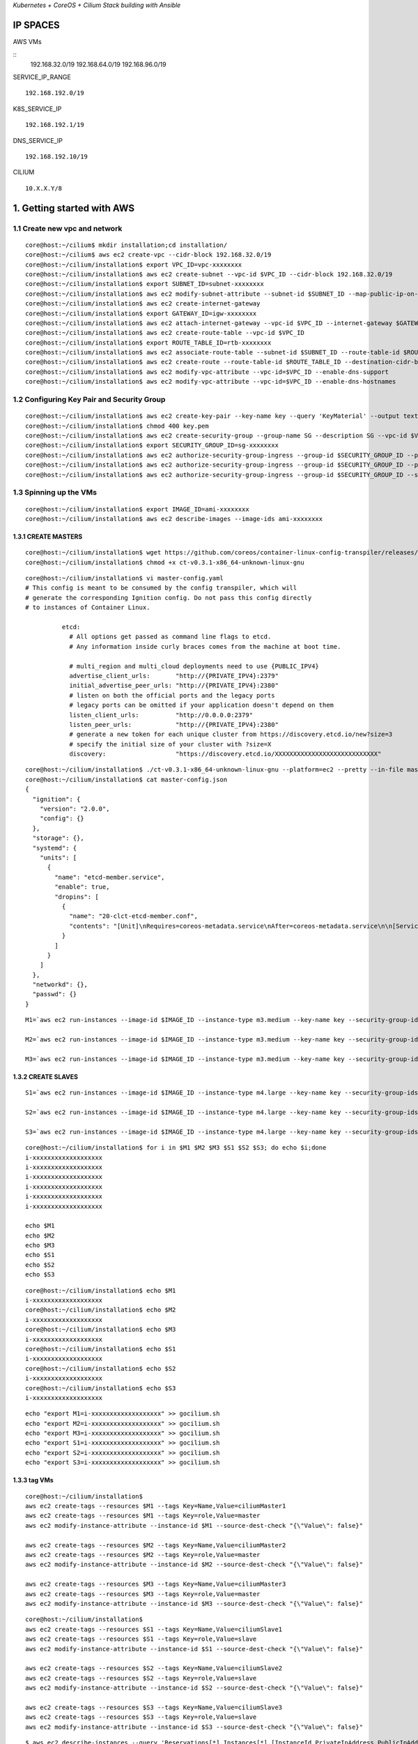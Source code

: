 *Kubernetes + CoreOS + Cilium Stack building with Ansible*

IP SPACES
---------

AWS VMs 

::
    192.168.32.0/19 
    192.168.64.0/19 
    192.168.96.0/19

SERVICE\_IP\_RANGE 

::

    192.168.192.0/19 

K8S\_SERVICE\_IP 

::

    192.168.192.1/19
DNS\_SERVICE\_IP 

::

    192.168.192.10/19

CILIUM 

::

    10.X.X.Y/8

1. Getting started with AWS
----------------------------

1.1 Create new vpc and network
~~~~~~~~~~~~~~~~~~~~~~~~~~~~~~~~~

::

    core@host:~/cilium$ mkdir installation;cd installation/
    core@host:~/cilium$ aws ec2 create-vpc --cidr-block 192.168.32.0/19
    core@host:~/cilium/installation$ export VPC_ID=vpc-xxxxxxxx
    core@host:~/cilium/installation$ aws ec2 create-subnet --vpc-id $VPC_ID --cidr-block 192.168.32.0/19
    core@host:~/cilium/installation$ export SUBNET_ID=subnet-xxxxxxxx
    core@host:~/cilium/installation$ aws ec2 modify-subnet-attribute --subnet-id $SUBNET_ID --map-public-ip-on-launch
    core@host:~/cilium/installation$ aws ec2 create-internet-gateway
    core@host:~/cilium/installation$ export GATEWAY_ID=igw-xxxxxxxx
    core@host:~/cilium/installation$ aws ec2 attach-internet-gateway --vpc-id $VPC_ID --internet-gateway $GATEWAY_ID
    core@host:~/cilium/installation$ aws ec2 create-route-table --vpc-id $VPC_ID
    core@host:~/cilium/installation$ export ROUTE_TABLE_ID=rtb-xxxxxxxx
    core@host:~/cilium/installation$ aws ec2 associate-route-table --subnet-id $SUBNET_ID --route-table-id $ROUTE_TABLE_ID
    core@host:~/cilium/installation$ aws ec2 create-route --route-table-id $ROUTE_TABLE_ID --destination-cidr-block 0.0.0.0/0     --gateway-id $GATEWAY_ID
    core@host:~/cilium/installation$ aws ec2 modify-vpc-attribute --vpc-id=$VPC_ID --enable-dns-support
    core@host:~/cilium/installation$ aws ec2 modify-vpc-attribute --vpc-id=$VPC_ID --enable-dns-hostnames

1.2 Configuring Key Pair and Security Group 
~~~~~~~~~~~~~~~~~~~~~~~~~~~~~~~~~

::

    core@host:~/cilium/installation$ aws ec2 create-key-pair --key-name key --query 'KeyMaterial' --output text > key.pem
    core@host:~/cilium/installation$ chmod 400 key.pem
    core@host:~/cilium/installation$ aws ec2 create-security-group --group-name SG --description SG --vpc-id $VPC_ID
    core@host:~/cilium/installation$ export SECURITY_GROUP_ID=sg-xxxxxxxx
    core@host:~/cilium/installation$ aws ec2 authorize-security-group-ingress --group-id $SECURITY_GROUP_ID --protocol tcp --port 22     --cidr x.x.x.x/8
    core@host:~/cilium/installation$ aws ec2 authorize-security-group-ingress --group-id $SECURITY_GROUP_ID --protocol tcp --port 22     --cidr x.x.x.x/32
    core@host:~/cilium/installation$ aws ec2 authorize-security-group-ingress --group-id $SECURITY_GROUP_ID --source-group     $SECURITY_GROUP_ID  --protocol all --port all

1.3 Spinning up the VMs  
~~~~~~~~~~~~~~~~~~~~~~~~~~~~~~~~~

::

    core@host:~/cilium/installation$ export IMAGE_ID=ami-xxxxxxxx
    core@host:~/cilium/installation$ aws ec2 describe-images --image-ids ami-xxxxxxxx


1.3.1 CREATE MASTERS
^^^^^^^^^^^^^^^^^^^^^^^^^^^^

::

    core@host:~/cilium/installation$ wget https://github.com/coreos/container-linux-config-transpiler/releases/download/v0.3.1/    ct-v0.3.1-x86_64-unknown-linux-gnu
    core@host:~/cilium/installation$ chmod +x ct-v0.3.1-x86_64-unknown-linux-gnu

::

    core@host:~/cilium/installation$ vi master-config.yaml
    # This config is meant to be consumed by the config transpiler, which will
    # generate the corresponding Ignition config. Do not pass this config directly
    # to instances of Container Linux.
    
              etcd:
                # All options get passed as command line flags to etcd.
                # Any information inside curly braces comes from the machine at boot time.
              
                # multi_region and multi_cloud deployments need to use {PUBLIC_IPV4}
                advertise_client_urls:       "http://{PRIVATE_IPV4}:2379"
                initial_advertise_peer_urls: "http://{PRIVATE_IPV4}:2380"
                # listen on both the official ports and the legacy ports
                # legacy ports can be omitted if your application doesn't depend on them
                listen_client_urls:          "http://0.0.0.0:2379"
                listen_peer_urls:            "http://{PRIVATE_IPV4}:2380"
                # generate a new token for each unique cluster from https://discovery.etcd.io/new?size=3
                # specify the initial size of your cluster with ?size=X
                discovery:                   "https://discovery.etcd.io/XXXXXXXXXXXXXXXXXXXXXXXXXXXX"

::

    core@host:~/cilium/installation$ ./ct-v0.3.1-x86_64-unknown-linux-gnu --platform=ec2 --pretty --in-file master-config.yaml >     master-config.json
    core@host:~/cilium/installation$ cat master-config.json
    {
      "ignition": {
        "version": "2.0.0",
        "config": {}
      },
      "storage": {},
      "systemd": {
        "units": [
          {
            "name": "etcd-member.service",
            "enable": true,
            "dropins": [
              {
                "name": "20-clct-etcd-member.conf",
                "contents": "[Unit]\nRequires=coreos-metadata.service\nAfter=coreos-metadata.service\n\n[Service]\nEnvironmentFile=/run/    metadata/coreos\nExecStart=\nExecStart=/usr/lib/coreos/etcd-wrapper $ETCD_OPTS \\\n      --listen-peer-urls=\"http://${COREOS_EC2_IPV4_LOCAL}:2380\" \\\n  --listen-client-urls=\"http://0.0.0.0:2379\" \\\n      --initial-advertise-peer-urls=\"http://${COREOS_EC2_IPV4_LOCAL}:2380\" \\\n      --advertise-client-urls=\"http://${COREOS_EC2_IPV4_LOCAL}:2379\" \\\n  --discovery=\"https://discovery.etcd.io/    XXXXXXXXXXXXXXXXXXXXXXXXXXXX\""
              }
            ]
          }
        ]
      },
      "networkd": {},
      "passwd": {}
    }        

::


    M1=`aws ec2 run-instances --image-id $IMAGE_ID --instance-type m3.medium --key-name key --security-group-ids $SECURITY_GROUP_ID     --subnet $SUBNET_ID --private-ip-address 192.168.32.11 --block-device-mappings="[{\"DeviceName\":\"/dev/    xvda\",\"Ebs\":{\"DeleteOnTermination\":true,\"VolumeSize\":50,\"VolumeType\":\"gp2\"}}]" --user-data file://master-config.json |grep     InstanceId|awk -F'"' '{print $4}'`
    
    M2=`aws ec2 run-instances --image-id $IMAGE_ID --instance-type m3.medium --key-name key --security-group-ids $SECURITY_GROUP_ID     --subnet $SUBNET_ID --private-ip-address 192.168.32.12 --block-device-mappings="[{\"DeviceName\":\"/dev/    xvda\",\"Ebs\":{\"DeleteOnTermination\":true,\"VolumeSize\":50,\"VolumeType\":\"gp2\"}}]" --user-data file://master-config.json |grep     InstanceId|awk -F'"' '{print $4}'`
    
    M3=`aws ec2 run-instances --image-id $IMAGE_ID --instance-type m3.medium --key-name key --security-group-ids $SECURITY_GROUP_ID     --subnet $SUBNET_ID --private-ip-address 192.168.32.13 --block-device-mappings="[{\"DeviceName\":\"/dev/    xvda\",\"Ebs\":{\"DeleteOnTermination\":true,\"VolumeSize\":50,\"VolumeType\":\"gp2\"}}]" --user-data file://master-config.json |grep     InstanceId|awk -F'"' '{print $4}'`


1.3.2 CREATE SLAVES 
^^^^^^^^^^^^^^^^^^^^^^^^^^^^

::

    S1=`aws ec2 run-instances --image-id $IMAGE_ID --instance-type m4.large --key-name key --security-group-ids $SECURITY_GROUP_ID     --subnet $SUBNET_ID --private-ip-address 192.168.32.21 --block-device-mappings="[{\"DeviceName\":\"/dev/    xvda\",\"Ebs\":{\"DeleteOnTermination\":true,\"VolumeSize\":50,\"VolumeType\":\"gp2\"}}]" |grep InstanceId|awk -F'"' '{print $4}'`
    
    S2=`aws ec2 run-instances --image-id $IMAGE_ID --instance-type m4.large --key-name key --security-group-ids $SECURITY_GROUP_ID     --subnet $SUBNET_ID --private-ip-address 192.168.32.22 --block-device-mappings="[{\"DeviceName\":\"/dev/    xvda\",\"Ebs\":{\"DeleteOnTermination\":true,\"VolumeSize\":50,\"VolumeType\":\"gp2\"}}]" | grep InstanceId|awk -F'"' '{print $4}'`
    
    S3=`aws ec2 run-instances --image-id $IMAGE_ID --instance-type m4.large --key-name key --security-group-ids $SECURITY_GROUP_ID     --subnet $SUBNET_ID --private-ip-address 192.168.32.23 --block-device-mappings="[{\"DeviceName\":\"/dev/    xvda\",\"Ebs\":{\"DeleteOnTermination\":true,\"VolumeSize\":50,\"VolumeType\":\"gp2\"}}]" | grep InstanceId|awk -F'"' '{print $4}'`

::

    core@host:~/cilium/installation$ for i in $M1 $M2 $M3 $S1 $S2 $S3; do echo $i;done
    i-xxxxxxxxxxxxxxxxxxx
    i-xxxxxxxxxxxxxxxxxxx
    i-xxxxxxxxxxxxxxxxxxx
    i-xxxxxxxxxxxxxxxxxxx
    i-xxxxxxxxxxxxxxxxxxx
    i-xxxxxxxxxxxxxxxxxxx
    
    echo $M1
    echo $M2
    echo $M3
    echo $S1
    echo $S2
    echo $S3

::

    core@host:~/cilium/installation$ echo $M1
    i-xxxxxxxxxxxxxxxxxxx
    core@host:~/cilium/installation$ echo $M2
    i-xxxxxxxxxxxxxxxxxxx
    core@host:~/cilium/installation$ echo $M3
    i-xxxxxxxxxxxxxxxxxxx
    core@host:~/cilium/installation$ echo $S1
    i-xxxxxxxxxxxxxxxxxxx
    core@host:~/cilium/installation$ echo $S2
    i-xxxxxxxxxxxxxxxxxxx
    core@host:~/cilium/installation$ echo $S3
    i-xxxxxxxxxxxxxxxxxxx

::

    echo "export M1=i-xxxxxxxxxxxxxxxxxxx" >> gocilium.sh
    echo "export M2=i-xxxxxxxxxxxxxxxxxxx" >> gocilium.sh
    echo "export M3=i-xxxxxxxxxxxxxxxxxxx" >> gocilium.sh
    echo "export S1=i-xxxxxxxxxxxxxxxxxxx" >> gocilium.sh
    echo "export S2=i-xxxxxxxxxxxxxxxxxxx" >> gocilium.sh
    echo "export S3=i-xxxxxxxxxxxxxxxxxxx" >> gocilium.sh


1.3.3 tag VMs 
^^^^^^^^^^^^^^^^^^^^^^^^^^^^

::

    core@host:~/cilium/installation$ 
    aws ec2 create-tags --resources $M1 --tags Key=Name,Value=ciliumMaster1
    aws ec2 create-tags --resources $M1 --tags Key=role,Value=master
    aws ec2 modify-instance-attribute --instance-id $M1 --source-dest-check "{\"Value\": false}"
    
    aws ec2 create-tags --resources $M2 --tags Key=Name,Value=ciliumMaster2
    aws ec2 create-tags --resources $M2 --tags Key=role,Value=master
    aws ec2 modify-instance-attribute --instance-id $M2 --source-dest-check "{\"Value\": false}"
    
    aws ec2 create-tags --resources $M3 --tags Key=Name,Value=ciliumMaster3
    aws ec2 create-tags --resources $M3 --tags Key=role,Value=master
    aws ec2 modify-instance-attribute --instance-id $M3 --source-dest-check "{\"Value\": false}"

::

    core@host:~/cilium/installation$ 
    aws ec2 create-tags --resources $S1 --tags Key=Name,Value=ciliumSlave1
    aws ec2 create-tags --resources $S1 --tags Key=role,Value=slave
    aws ec2 modify-instance-attribute --instance-id $S1 --source-dest-check "{\"Value\": false}"
    
    aws ec2 create-tags --resources $S2 --tags Key=Name,Value=ciliumSlave2
    aws ec2 create-tags --resources $S2 --tags Key=role,Value=slave
    aws ec2 modify-instance-attribute --instance-id $S2 --source-dest-check "{\"Value\": false}"
    
    aws ec2 create-tags --resources $S3 --tags Key=Name,Value=ciliumSlave3
    aws ec2 create-tags --resources $S3 --tags Key=role,Value=slave
    aws ec2 modify-instance-attribute --instance-id $S3 --source-dest-check "{\"Value\": false}"

::

    $ aws ec2 describe-instances --query 'Reservations[*].Instances[*].[InstanceId,PrivateIpAddress,PublicIpAddress,Tags[    0].Value,ImageId,State.Name,Placement.AvailabilityZone,LaunchTime]' --filters Name=tag:Name,Values=cilium* --output text |sort -k     4|grep -v None
    
    i-xxxxxxxxxxxxxxxxxxx   192.168.32.11   x.x.x.x ciliumMaster1   ami-xxxxxxxx    running us-west-1a  2017-06-15T13:02:34.000Z
    i-xxxxxxxxxxxxxxxxxxx   192.168.32.12   x.x.x.x ciliumMaster2   ami-xxxxxxxx    running us-west-1a  2017-06-15T13:02:34.000Z
    i-xxxxxxxxxxxxxxxxxxx   192.168.32.13   x.x.x.x ciliumMaster3   ami-xxxxxxxx    running us-west-1a  2017-06-15T13:02:34.000Z
    i-xxxxxxxxxxxxxxxxxxx   192.168.32.21   x.x.x.x ciliumSlave1    ami-xxxxxxxx    running us-west-1a  2017-06-15T13:02:34.000Z
    i-xxxxxxxxxxxxxxxxxxx   192.168.32.22   x.x.x.x ciliumSlave2    ami-xxxxxxxx    running us-west-1a  2017-06-15T13:02:34.000Z
    i-xxxxxxxxxxxxxxxxxxx   192.168.32.23   x.x.x.x ciliumSlave3    ami-xxxxxxxx    running us-west-1a  2017-06-15T13:02:34.000Z



2. Cluster TLS using OpenSSL
----------------------------

2.1 Kubernetes API Server Keypair
~~~~~~~~~~~~~~~~~~~~~~~~~~~~~~~~~

::

    core@host:~/cilium$ cd installation/ca/
    core@host:~/cilium/installation/caNew$ vi openssl.cnf
    [req]
    req_extensions = v3_req
    distinguished_name = req_distinguished_name
    [req_distinguished_name]
    [ v3_req ]
    basicConstraints = CA:FALSE
    keyUsage = nonRepudiation, digitalSignature, keyEncipherment
    subjectAltName = @alt_names
    [alt_names]
    DNS.1 = kubernetes
    DNS.2 = kubernetes.default
    DNS.3 = kubernetes.default.svc
    DNS.4 = kubernetes.default.svc.cluster.local
    IP.1 = 192.168.192.1
    IP.2 = x.x.x.x
    IP.3 = 192.168.192.10
    IP.4 = 192.168.32.11
    IP.5 = 192.168.32.12
    IP.6 = 192.168.32.13
    DNS.5 = api.x.x.x.x
    core@host:~/cilium/installation/caNew$ openssl genrsa -out apiserver-key.pem 2048
    Generating RSA private key, 2048 bit long modulus
    ...........................+++
    ................................................+++
    e is 65537 (0x10001)
    core@host:~/cilium/installation/caNew$ openssl req -new -key apiserver-key.pem -out apiserver.csr -subj "/CN=kube-apiserver" -config openssl.cnf
    core@host:~/cilium/installation/caNew$ openssl x509 -req -in apiserver.csr -CA ca.pem -CAkey ca-key.pem -CAcreateserial -out apiserver.pem -days 365 -extensions v3_req -extfile openssl.cnf
    Signature ok
    subject=/CN=kube-apiserver
    Getting CA Private Key

2.2 Kubernetes Worker Keypairs
~~~~~~~~~~~~~~~~~~~~~~~~~~~~~~

::

    core@host:~/cilium/installation/caNew$ vi worker-openssl.cnf
    [req]
    req_extensions = v3_req
    distinguished_name = req_distinguished_name
    [req_distinguished_name]
    [ v3_req ]
    basicConstraints = CA:FALSE
    keyUsage = nonRepudiation, digitalSignature, keyEncipherment
    subjectAltName = @alt_names
    [alt_names]
    IP.1 = 192.168.32.21
    IP.2 = 192.168.32.22
    IP.3 = 192.168.32.23
    core@host:~/cilium/installation/caNew$ 
    $ openssl genrsa -out S1-worker-key.pem 2048
    $ WORKER_IP=192.168.32.21 openssl req -new -key S1-worker-key.pem -out S1-worker.csr -subj "/CN=S1" -config worker-openssl.cnf
    $ WORKER_IP=192.168.32.21 openssl x509 -req -in S1-worker.csr -CA ca.pem -CAkey ca-key.pem -CAcreateserial -out S1-worker.pem -days 365 -extensions v3_req -extfile worker-openssl.cnf
    $ openssl genrsa -out S2-worker-key.pem 2048
    $ WORKER_IP=192.168.32.22 openssl req -new -key S2-worker-key.pem -out S2-worker.csr -subj "/CN=S2" -config worker-openssl.cnf
    $ WORKER_IP=192.168.32.22 openssl x509 -req -in S2-worker.csr -CA ca.pem -CAkey ca-key.pem -CAcreateserial -out S2-worker.pem -days 365 -extensions v3_req -extfile worker-openssl.cnf
    $ openssl genrsa -out S3-worker-key.pem 2048
    $ WORKER_IP=192.168.32.23 openssl req -new -key S3-worker-key.pem -out S3-worker.csr -subj "/CN=S3" -config worker-openssl.cnf
    $ WORKER_IP=192.168.32.23 openssl x509 -req -in S3-worker.csr -CA ca.pem -CAkey ca-key.pem -CAcreateserial -out S3-worker.pem -days 365 -extensions v3_req -extfile worker-openssl.cnf

2.3 Generate the Cluster Administrator Keypair
~~~~~~~~~~~~~~~~~~~~~~~~~~~~~~~~~~~~~~~~~~~~~~

::

    core@host:~/cilium/installation/caNew$ openssl genrsa -out admin-key.pem 2048
    core@host:~/cilium/installation/caNew$ openssl req -new -key admin-key.pem -out admin.csr -subj "/CN=kube-admin"
    core@host:~/cilium/installation/caNew$ openssl x509 -req -in admin.csr -CA ca.pem -CAkey ca-key.pem -CAcreateserial -out admin.pem -days 365

2.4 Distribute the TLS certificates
~~~~~~~~~~~~~~~~~~~~~~~~~~~~~~~~~~~

::

    aws ec2 describe-instances --query 'Reservations[*].Instances[*].[InstanceId,PrivateIpAddress,PublicIpAddress,Tags[0].Value,ImageId,State.Name,Placement.AvailabilityZone,LaunchTime]' --filters Name=tag:Name,Values=cilium* --output text |sort -k 4|grep -v None
    i-xxxxxxxxxxxxxxxxxxx   192.168.32.11   x.x.x.x ciliumMaster1   ami-xxxxxxxx    running us-west-1a  2017-06-16T06:08:24.000Z
    i-xxxxxxxxxxxxxxxxxxx   192.168.32.12   x.x.x.x ciliumMaster2   ami-xxxxxxxx    running us-west-1a  2017-06-16T06:08:24.000Z
    i-xxxxxxxxxxxxxxxxxxx   192.168.32.13   x.x.x.x ciliumMaster3   ami-xxxxxxxx    running us-west-1a  2017-06-16T06:08:24.000Z
    i-xxxxxxxxxxxxxxxxxxx   192.168.32.21   x.x.x.x ciliumSlave1    ami-xxxxxxxx    running us-west-1a  2017-06-16T06:08:24.000Z
    i-xxxxxxxxxxxxxxxxxxx   192.168.32.22   x.x.x.x ciliumSlave2    ami-xxxxxxxx    running us-west-1a  2017-06-16T06:08:24.000Z
    i-xxxxxxxxxxxxxxxxxxx   192.168.32.23   x.x.x.x ciliumSlave3    ami-xxxxxxxx    running us-west-1a  2017-06-16T06:08:24.000Z

Backup current ones first

::

    10.3.0.11       mi1
    10.3.0.12       mi2
    10.3.0.13       mi3
    10.3.0.21       si1
    10.3.0.22       si2
    10.3.0.23       si3


    x.x.x.x     mp1
    x.x.x.x     mp2
    x.x.x.x     mp3
    x.x.x.x     sp1
    x.x.x.x     sp2
    x.x.x.x     sp3

| Update hosts file
| $ sudo vi /etc/hosts

::

    192.168.32.11   mi1
    192.168.32.12   mi2
    192.168.32.13   mi3
    192.168.32.21   si1
    192.168.32.22   si2
    192.168.32.23   si3

    x.x.x.x     mp1 
    x.x.x.x     mp2 
    x.x.x.x     mp3 
    x.x.x.x     sp1 
    x.x.x.x     sp2 
    x.x.x.x     sp3

::

    core@host:~/cilium/installation/caNew$
    for host in mp1 mp2 mp3; do scp ca.pem ca-key.pem apiserver.pem apiserver-key.pem core@${host}:~/; done
    scp ca.pem S1-worker.pem S1-worker-key.pem core@sp1:~/;
    scp ca.pem S2-worker.pem S2-worker-key.pem core@sp2:~/;
    scp ca.pem S3-worker.pem S3-worker-key.pem core@sp3:~/;

3. Deploy Kubernetes Master Node(s)]
-----------------------------------

3.1 Set up ANSIBLE
~~~~~~~~~~~~~~~~~~~~~~~~

::

    core@host:~/cilium/installation$ mkdir ansible;cd ansible/;
    core@host:~/cilium/installation/ansible$ vi hosts
    [mps:children]
    mp1
    mp2
    mp3
    
    [sps:children]
    sp1
    sp2
    sp3
    
    [mis:children]
    mi1
    mi2
    mi3
    
    [sis:children]
    si1
    si2
    si3
    
    [mi1]
    192.168.32.11
    [mi2]       
    192.168.32.12
    [mi3]       
    192.168.32.13
    [si1]       
    192.168.32.21
    [si2]       
    192.168.32.22
    [si3]       
    192.168.32.23   
    
    [mp1]
    x.x.x.x
    [mp2]     
    x.x.x.x
    [mp3]    
    x.x.x.x
    [sp1]    
    x.x.x.x
    [sp2]      
    x.x.x.x
    [sp3]     
    x.x.x.x 
    core@host:~/cilium/installation/ansible$ ansible-playbook -i hosts site.yml
    
    PLAY [mps,sps] **********************************************************************************************************************    ***************************************
    
    TASK [defunctzombie.coreos-bootstrap : Check if bootstrap is needed]     *******************************************************************************************************
    fatal: [x.x.x.x]: FAILED! => {"changed": true, "failed": true, "rc": 1, "stderr": "Shared connection to x.x.x.x closed.\r\n",     "stdout": "stat: cannot stat '/home/coy\r\n", "stdout_lines": ["stat: cannot stat '/home/core/.bootstrapped': No such file or     directory"]}
    ...ignoring
    fatal: [x.x.x.x]: FAILED! => {"changed": true, "failed": true, "rc": 1, "stderr": "Shared connection to x.x.x.x closed.\r\n",     "stdout": "stat: cannot stat '/home/ory\r\n", "stdout_lines": ["stat: cannot stat '/home/core/.bootstrapped': No such file or     directory"]}
    ...ignoring
    fatal: [x.x.x.x]: FAILED! => {"changed": true, "failed": true, "rc": 1, "stderr": "Shared connection to x.x.x.x closed.\r\n",     "stdout": "stat: cannot stat '/home/coy\r\n", "stdout_lines": ["stat: cannot stat '/home/core/.bootstrapped': No such file or     directory"]}
    ...ignoring
    fatal: [x.x.x.x]: FAILED! => {"changed": true, "failed": true, "rc": 1, "stderr": "Shared connection to x.x.x.x closed.\r\n",     "stdout": "stat: cannot stat '/hrectory\r\n", "stdout_lines": ["stat: cannot stat '/home/core/.bootstrapped': No such file or     directory"]}
    ...ignoring
    fatal: [x.x.x.x]: FAILED! => {"changed": true, "failed": true, "rc": 1, "stderr": "Shared connection to x.x.x.x closed.\r\n",     "stdout": "stat: cannot stat '/home/coy\r\n", "stdout_lines": ["stat: cannot stat '/home/core/.bootstrapped': No such file or     directory"]}
    ...ignoring
    fatal: [x.x.x.x]: FAILED! => {"changed": true, "failed": true, "rc": 1, "stderr": "Shared connection to x.x.x.x closed.\r\n",     "stdout": "stat: cannot stat '/homctory\r\n", "stdout_lines": ["stat: cannot stat '/home/core/.bootstrapped': No such file or     directory"]}
    ...ignoring
    
    TASK [defunctzombie.coreos-bootstrap : Run bootstrap.sh]     *******************************************************************************************************************
    changed: [x.x.x.x]
    changed: [x.x.x.x]
    changed: [x.x.x.x]
    changed: [x.x.x.x]
    changed: [x.x.x.x]
    changed: [x.x.x.x]
    
    TASK [defunctzombie.coreos-bootstrap : Check if we need to install pip]     ****************************************************************************************************
    fatal: [x.x.x.x]: FAILED! => {"changed": false, "cmd": "/home/core/bin/python -m pip --version", "delta": "0:00:00.036679", "end":     "2017-06-16 09:45:31.389137", "failed5:31.352458", "stderr": "/home/core/pypy/bin/pypy: /lib64/libssl.so.1.0.0: no version     information available (required by /home/core/pypy/bin/libpypy-c.so)\n/home/core/pypy/n information available (required by /home/core    /pypy/bin/libpypy-c.so)\n/home/core/pypy/bin/pypy: /lib64/libcrypto.so.1.0.0: no version information available (required by /e/pypy/    bin/pypy: No module named pip", "stderr_lines": ["/home/core/pypy/bin/pypy: /lib64/libssl.so.1.0.0: no version information available     (required by /home/core/pypy/bin /lib64/libssl.so.1.0.0: no version information available (required by /home/core/pypy/bin/    libpypy-c.so)", "/home/core/pypy/bin/pypy: /lib64/libcrypto.so.1.0.0: no version re/pypy/bin/libpypy-c.so)", "/home/core/pypy/bin/    pypy: No module named pip"], "stdout": "", "stdout_lines": []}
    ...ignoring
    fatal: [x.x.x.x]: FAILED! => {"changed": false, "cmd": "/home/core/bin/python -m pip --version", "delta": "0:00:00.039126", "end":     "2017-06-16 09:45:31.406716", "failed5:31.367590", "stderr": "/home/core/pypy/bin/pypy: /lib64/libssl.so.1.0.0: no version     information available (required by /home/core/pypy/bin/libpypy-c.so)\n/home/core/pypy/n information available (required by /home/core    /pypy/bin/libpypy-c.so)\n/home/core/pypy/bin/pypy: /lib64/libcrypto.so.1.0.0: no version information available (required by /e/pypy/    bin/pypy: No module named pip", "stderr_lines": ["/home/core/pypy/bin/pypy: /lib64/libssl.so.1.0.0: no version information available     (required by /home/core/pypy/bin /lib64/libssl.so.1.0.0: no version information available (required by /home/core/pypy/bin/    libpypy-c.so)", "/home/core/pypy/bin/pypy: /lib64/libcrypto.so.1.0.0: no version re/pypy/bin/libpypy-c.so)", "/home/core/pypy/bin/    pypy: No module named pip"], "stdout": "", "stdout_lines": []}
    ...ignoring
    fatal: [x.x.x.x]: FAILED! => {"changed": false, "cmd": "/home/core/bin/python -m pip --version", "delta": "0:00:00.082160", "end":     "2017-06-16 09:45:31.791004", "fai9:45:31.708844", "stderr": "/home/core/pypy/bin/pypy: /lib64/libssl.so.1.0.0: no version     information available (required by /home/core/pypy/bin/libpypy-c.so)\n/home/core/pysion information available (required by /home/core    /pypy/bin/libpypy-c.so)\n/home/core/pypy/bin/pypy: /lib64/libcrypto.so.1.0.0: no version information available (required bcore/pypy/    bin/pypy: No module named pip", "stderr_lines": ["/home/core/pypy/bin/pypy: /lib64/libssl.so.1.0.0: no version information available     (required by /home/core/pypy/py: /lib64/libssl.so.1.0.0: no version information available (required by /home/core/pypy/bin/    libpypy-c.so)", "/home/core/pypy/bin/pypy: /lib64/libcrypto.so.1.0.0: no versi/core/pypy/bin/libpypy-c.so)", "/home/core/pypy/bin/    pypy: No module named pip"], "stdout": "", "stdout_lines": []}
    ...ignoring
    fatal: [x.x.x.x]: FAILED! => {"changed": false, "cmd": "/home/core/bin/python -m pip --version", "delta": "0:00:00.091343", "end":     "2017-06-16 09:45:31.803330", "failed5:31.711987", "stderr": "/home/core/pypy/bin/pypy: /lib64/libssl.so.1.0.0: no version     information available (required by /home/core/pypy/bin/libpypy-c.so)\n/home/core/pypy/n information available (required by /home/core    /pypy/bin/libpypy-c.so)\n/home/core/pypy/bin/pypy: /lib64/libcrypto.so.1.0.0: no version information available (required by /e/pypy/    bin/pypy: No module named pip", "stderr_lines": ["/home/core/pypy/bin/pypy: /lib64/libssl.so.1.0.0: no version information available     (required by /home/core/pypy/bin /lib64/libssl.so.1.0.0: no version information available (required by /home/core/pypy/bin/    libpypy-c.so)", "/home/core/pypy/bin/pypy: /lib64/libcrypto.so.1.0.0: no version re/pypy/bin/libpypy-c.so)", "/home/core/pypy/bin/    pypy: No module named pip"], "stdout": "", "stdout_lines": []}
    ...ignoring
    fatal: [x.x.x.x]: FAILED! => {"changed": false, "cmd": "/home/core/bin/python -m pip --version", "delta": "0:00:00.098322", "end":     "2017-06-16 09:45:31.938883", "faile45:31.840561", "stderr": "/home/core/pypy/bin/pypy: /lib64/libssl.so.1.0.0: no version     information available (required by /home/core/pypy/bin/libpypy-c.so)\n/home/core/pypyon information available (required by /home/core    /pypy/bin/libpypy-c.so)\n/home/core/pypy/bin/pypy: /lib64/libcrypto.so.1.0.0: no version information available (required by re/pypy/    bin/pypy: No module named pip", "stderr_lines": ["/home/core/pypy/bin/pypy: /lib64/libssl.so.1.0.0: no version information available     (required by /home/core/pypy/bi: /lib64/libssl.so.1.0.0: no version information available (required by /home/core/pypy/bin/    libpypy-c.so)", "/home/core/pypy/bin/pypy: /lib64/libcrypto.so.1.0.0: no versionore/pypy/bin/libpypy-c.so)", "/home/core/pypy/bin/    pypy: No module named pip"], "stdout": "", "stdout_lines": []}
    ...ignoring
    fatal: [x.x.x.x]: FAILED! => {"changed": false, "cmd": "/home/core/bin/python -m pip --version", "delta": "0:00:00.039747", "end":     "2017-06-16 09:45:35.126427", "fail:45:35.086680", "stderr": "/home/core/pypy/bin/pypy: /lib64/libssl.so.1.0.0: no version     information available (required by /home/core/pypy/bin/libpypy-c.so)\n/home/core/pypion information available (required by /home/core    /pypy/bin/libpypy-c.so)\n/home/core/pypy/bin/pypy: /lib64/libcrypto.so.1.0.0: no version information available (required byore/pypy/    bin/pypy: No module named pip", "stderr_lines": ["/home/core/pypy/bin/pypy: /lib64/libssl.so.1.0.0: no version information available     (required by /home/core/pypy/by: /lib64/libssl.so.1.0.0: no version information available (required by /home/core/pypy/bin/    libpypy-c.so)", "/home/core/pypy/bin/pypy: /lib64/libcrypto.so.1.0.0: no versiocore/pypy/bin/libpypy-c.so)", "/home/core/pypy/bin/    pypy: No module named pip"], "stdout": "", "stdout_lines": []}
    ...ignoring
    
    TASK [defunctzombie.coreos-bootstrap : Copy get-pip.py]     ********************************************************************************************************************
    changed: [x.x.x.x]
    changed: [x.x.x.x]
    changed: [x.x.x.x]
    changed: [x.x.x.x]
    changed: [x.x.x.x]
    changed: [x.x.x.x]
    
    TASK [defunctzombie.coreos-bootstrap : Install pip]     ************************************************************************************************************************
    changed: [x.x.x.x]
    changed: [x.x.x.x]
    changed: [x.x.x.x]
    changed: [x.x.x.x]
    changed: [x.x.x.x]
    changed: [x.x.x.x]
    
    TASK [defunctzombie.coreos-bootstrap : Remove get-pip.py]     ******************************************************************************************************************
    changed: [x.x.x.x]
    changed: [x.x.x.x]
    changed: [x.x.x.x]
    changed: [x.x.x.x]
    changed: [x.x.x.x]
    changed: [x.x.x.x]
    
    TASK [defunctzombie.coreos-bootstrap : Install pip launcher]     ***************************************************************************************************************
    changed: [x.x.x.x]
    changed: [x.x.x.x]
    changed: [x.x.x.x]
    changed: [x.x.x.x]
    changed: [x.x.x.x]
    changed: [x.x.x.x]
    
    PLAY RECAP **************************************************************************************************************************    ***************************************
    x.x.x.x               : ok=7    changed=6    unreachable=0    failed=0   
    x.x.x.x                : ok=7    changed=6    unreachable=0    failed=0   
    x.x.x.x              : ok=7    changed=6    unreachable=0    failed=0   
    x.x.x.x                : ok=7    changed=6    unreachable=0    failed=0   
    x.x.x.x             : ok=7    changed=6    unreachable=0    failed=0   
    x.x.x.x                : ok=7    changed=6    unreachable=0    failed=0   
    
    core@host:~/cilium/installation/ansible$ ansible -i hosts mps,sps -m shell -a "free"
    x.x.x.x | SUCCESS | rc=0 >>
                 total       used       free     shared    buffers     cached
    Mem:       8178284     414336    7763948        328      12288     202236
    -/+ buffers/cache:     199812    7978472
    Swap:            0          0          0
    
    x.x.x.x | SUCCESS | rc=0 >>
                 total       used       free     shared    buffers     cached
    Mem:       8178280     412072    7766208        328      12308     202468
    -/+ buffers/cache:     197296    7980984
    Swap:            0          0          0
    
    x.x.x.x | SUCCESS | rc=0 >>
                 total       used       free     shared    buffers     cached
    Mem:       3857388     559156    3298232        340      35180     316372
    -/+ buffers/cache:     207604    3649784
    Swap:            0          0          0
    
    x.x.x.x | SUCCESS | rc=0 >>
                 total       used       free     shared    buffers     cached
    Mem:       3857388     557996    3299392        340      36384     316528
    -/+ buffers/cache:     205084    3652304
    Swap:            0          0          0
    
    x.x.x.x | SUCCESS | rc=0 >>
                 total       used       free     shared    buffers     cached
    Mem:       3857388     559832    3297556        340      36412     317296
    -/+ buffers/cache:     206124    3651264
    Swap:            0          0          0
    
    x.x.x.x | SUCCESS | rc=0 >>
                 total       used       free     shared    buffers     cached
    Mem:       8178284     411716    7766568        328      12320     201804
    -/+ buffers/cache:     197592    7980692
    Swap:            0          0          0


3.2 TLS Assets 
~~~~~~~~~~~~~~~~~~~~~~~~

::

    core@host:~/cilium/installation/ansible$ 
    $ ansible -i hosts mps -m shell -a "ls"
    x.x.x.x | SUCCESS | rc=0 >>
    apiserver-key.pem
    apiserver.pem
    bin
    ca-key.pem
    ca.pem
    pypy
    
    x.x.x.x | SUCCESS | rc=0 >>
    apiserver-key.pem
    apiserver.pem
    bin
    ca-key.pem
    ca.pem
    pypy
    
    x.x.x.x | SUCCESS | rc=0 >>
    apiserver-key.pem
    apiserver.pem
    bin
    ca-key.pem
    ca.pem
    pypy
    $ ansible -i hosts mps -b -m shell -a "mkdir -p /etc/kubernetes/ssl"
    $ ansible -i hosts mps -b -m shell -a "mv apiserver-key.pem  apiserver.pem  ca-key.pem  ca.pem /etc/kubernetes/ssl/"
    $ ansible -i hosts mps -b -m shell -a "ls "
    x.x.x.x | SUCCESS | rc=0 >>
    bin
    pypy
    
    x.x.x.x | SUCCESS | rc=0 >>
    bin
    pypy
    
    x.x.x.x | SUCCESS | rc=0 >>
    bin
    pypy
    
    $ ansible -i hosts mps -b -m shell -a "ls -lah /etc/kubernetes/ssl/*-key.pem"
    x.x.x.x | SUCCESS | rc=0 >>
    -rw-------. 1 root root 1.7K Jun 16 08:02 /etc/kubernetes/ssl/apiserver-key.pem
    -rw-------. 1 root root 1.7K Jun 16 08:02 /etc/kubernetes/ssl/ca-key.pem
    
    x.x.x.x | SUCCESS | rc=0 >>
    -rw-------. 1 root root 1.7K Jun 16 08:03 /etc/kubernetes/ssl/apiserver-key.pem
    -rw-------. 1 root root 1.7K Jun 16 08:03 /etc/kubernetes/ssl/ca-key.pem
    
    x.x.x.x | SUCCESS | rc=0 >>
    -rw-------. 1 root root 1.7K Jun 16 08:03 /etc/kubernetes/ssl/apiserver-key.pem
    -rw-------. 1 root root 1.7K Jun 16 08:03 /etc/kubernetes/ssl/ca-key.pem



3.3 Start VMs if stopped
~~~~~~~~~~~~~~~~~~~~~~~~

::


    core@host:~/cilium/installation/ansible$ for i in $M1 $M2 $M3; do aws ec2 start-instances --instance-ids $i; done;
    core@host:~/cilium/installation/ansible$ for i in $M1 $M2 $M3; do aws ec2 describe-instance-status --instance-ids $i; done;

Re-check Public IPs

::

    core@host:~/cilium/installation/ansible$ aws ec2 describe-instances --query 'Reservations[*].Instances[*].[    InstanceId,PrivateIpAddress,PublicIpAddress,Tags[0].Value,ImageId,State.Name,Placement.AvailabilityZone,LaunchTime]' --filters     Name=tag:Name,Values=cilium* --output text |sort -k 4|grep -v None
    i-xxxxxxxxxxxxxxxxxxx   192.168.32.11   x.x.x.x ciliumMaster1   ami-xxxxxxxx    running us-west-1a  2017-06-29T08:43:00.000Z
    i-xxxxxxxxxxxxxxxxxxx   192.168.32.12   x.x.x.x ciliumMaster2   ami-xxxxxxxx    running us-west-1a  2017-06-29T08:43:01.000Z
    i-xxxxxxxxxxxxxxxxxxx   192.168.32.13   x.x.x.x ciliumMaster3   ami-xxxxxxxx    running us-west-1a  2017-06-29T08:43:03.000Z


3.4 Create and run ansible playbook 
~~~~~~~~~~~~~~~~~~~~~~~~

::

Create the roles/masters
https://quay.io/repository/coreos/hyperkube?tag=latest&tab=tags

    core@host:~/cilium/installation/ansible$ /usr/bin/ansible --version
    ansible 2.3.0.0
      config file = /etc/ansible/ansible.cfg
      configured module search path = Default w/o overrides
      python version = 2.7.6 (default, Oct 26 2016, 20:30:19) [GCC 4.8.4]
      
    core@host:~/cilium/installation/ansible$ ansible -i hosts mp1 -b -m setup --tree /tmp/facts

::

    core@host:~/cilium/installation/ansible/roles/masters/tasks$ vi main.yml 
    - name: template_kubelet.service
      hosts: mps
      become: true
      remote_user: core
      handlers: 
        - include: ../handlers/main.yml
      tasks:
    
        - name: main.yml | Templating out kubelet.service script 
          template:
           src: ../templates/kubelet.service.j2
           dest: /etc/systemd/system/kubelet.service
           owner: root
           group: root
           mode: 0644
          notify: restart kubelet.service
    
        - name: main.yml | Creates directory /etc/kubernetes/manifests
          file: 
           path: /etc/kubernetes/manifests
           state: directory
    
        - name: main.yml | Creates directory /etc/cni/net.d
          file:
           path: /etc/cni/net.d
           state: directory
    
        - name: main.yml | Make sure kubelet.service is running and enabled
          systemd: name=kubelet.service state=started enabled=yes
    
        - name: main.yml | Templating out kube-apiserver.yaml pod script
          template:
           src: ../templates/kube-apiserver.yaml.j2
           dest: /etc/kubernetes/manifests/kube-apiserver.yaml
           owner: root
           group: root
    
        - name: main.yml | Templating out kube-controller-manager.yaml pod script
          template:
           src: ../templates/kube-controller-manager.yaml.j2
           dest: /etc/kubernetes/manifests/kube-controller-manager.yaml
           owner: root
           group: root
    
        - name: main.yml | Templating out kube-scheduler.yaml pod script
          template:
           src: ../templates/kube-scheduler.yaml.j2
           dest: /etc/kubernetes/manifests/kube-scheduler.yaml
           owner: root
           group: root
    
        - name: main.yml | Creates directory /opt/cni
          file:
           path: /opt/cni
           state: directory
    
        - name: main.yml | Download cni-07a8a28637e97b22eb8dfe710eeae1344f69d16e.tar.gz
          get_url:
           url: https://storage.googleapis.com/kubernetes-release/network-plugins/cni-07a8a28637e97b22eb8dfe710eeae1344f69d16e.tar.gz
           dest: /home/core/cni-07a8a28637e97b22eb8dfe710eeae1344f69d16e.tar.gz
           mode: 0440
    
        - name: main.yml | Extract cni archive
          unarchive:
           src: /home/core/cni-07a8a28637e97b22eb8dfe710eeae1344f69d16e.tar.gz
           dest: /opt/cni
           remote_src: True
    #       extra_opts: [--strip-components=1]
    
        - name: main.yml | Creates directory /opt/bin
          file:
           path: /opt/bin
           state: directory
    
        - name: main.yml | Download kubectl
          get_url:
           url: https://storage.googleapis.com/kubernetes-release/release/v1.6.6/bin/linux/amd64/kubectl
           dest: /opt/bin/kubectl
           mode: 0740
    
        - name: main.yml | Change the owner of kubectl to core
          file:
           path: /opt/bin/kubectl
           owner: core
           group: core
           mode: 0740
    
        - name: main.yml | Templating out cilium-ds.yaml script
          template:
           src: ../templates/cilium-ds.yaml.j2
           dest: /home/core/cilium-ds.yaml
           owner: root
           group: root

::

    core@host:~/cilium/installation/ansible$ ansible-playbook -i hosts roles/masters/tasks/main.yml
    core@host:~/cilium/installation/ansible$ ansible -i hosts mps -m shell -a "ls -lah /home/core"
    core@host:~/cilium/installation/ansible$ ansible -i hosts mps -b -m shell -a "curl http://127.0.0.1:8080/version"
    core@host:~/cilium/installation/ansible$ ansible -i hosts mps -b -m shell -a "ls -lah /opt/bin"
    core@host:~/cilium/installation/ansible$ ansible -i host1 mps -b -m shell -a "kubectl get pods --namespace kube-system"
    x.x.x.x | SUCCESS | rc=0 >>
    NAME                                    READY     STATUS    RESTARTS   AGE
    kube-apiserver-192.168.32.11            1/1       Running   2          11d
    kube-apiserver-192.168.32.12            1/1       Running   1          11d
    kube-apiserver-192.168.32.13            1/1       Running   1          11d
    kube-controller-manager-192.168.32.11   1/1       Running   2          11d
    kube-controller-manager-192.168.32.12   1/1       Running   1          11d
    kube-controller-manager-192.168.32.13   1/1       Running   1          11d
    kube-scheduler-192.168.32.11            1/1       Running   2          11d
    kube-scheduler-192.168.32.12            1/1       Running   2          11d
    kube-scheduler-192.168.32.13            1/1       Running   2          11d
    
    x.x.x.x | SUCCESS | rc=0 >>
    NAME                                    READY     STATUS    RESTARTS   AGE
    kube-apiserver-192.168.32.11            1/1       Running   2          11d
    kube-apiserver-192.168.32.12            1/1       Running   1          11d
    kube-apiserver-192.168.32.13            1/1       Running   1          11d
    kube-controller-manager-192.168.32.11   1/1       Running   2          11d
    kube-controller-manager-192.168.32.12   1/1       Running   1          11d
    kube-controller-manager-192.168.32.13   1/1       Running   1          11d
    kube-scheduler-192.168.32.11            1/1       Running   2          11d
    kube-scheduler-192.168.32.12            1/1       Running   2          11d
    kube-scheduler-192.168.32.13            1/1       Running   2          11d
    
    x.x.x.x | SUCCESS | rc=0 >>
    NAME                                    READY     STATUS    RESTARTS   AGE
    kube-apiserver-192.168.32.11            1/1       Running   2          11d
    kube-apiserver-192.168.32.12            1/1       Running   1          11d
    kube-apiserver-192.168.32.13            1/1       Running   1          11d
    kube-controller-manager-192.168.32.11   1/1       Running   2          11d
    kube-controller-manager-192.168.32.12   1/1       Running   1          11d
    kube-controller-manager-192.168.32.13   1/1       Running   1          11d
    kube-scheduler-192.168.32.11            1/1       Running   2          11d
    kube-scheduler-192.168.32.12            1/1       Running   2          11d
    kube-scheduler-192.168.32.13            1/1       Running   2          11d
    core@host:~/cilium/installation/ansible$ ansible -i hosts mps -b -m shell -a "ls /home/core"
    x.x.x.x | SUCCESS | rc=0 >>
    bin
    cilium-ds.yaml
    cni-07a8a28637e97b22eb8dfe710eeae1344f69d16e.tar.gz
    pypy
    
    x.x.x.x | SUCCESS | rc=0 >>
    bin
    cilium-ds.yaml
    cni-07a8a28637e97b22eb8dfe710eeae1344f69d16e.tar.gz
    pypy
    
    x.x.x.x | SUCCESS | rc=0 >>
    bin
    cilium-ds.yaml
    cni-07a8a28637e97b22eb8dfe710eeae1344f69d16e.tar.gz
    pypy
    

3.5 Create kube API load-balancer
~~~~~~~~~~~~~~~~~~~~~~~~

::

    $ aws elb create-load-balancer --load-balancer-name "cilium-MasterHost-LB" --listeners     Protocol="HTTP",LoadBalancerPort=8080,InstanceProtocol="HTTP",InstancePort=8080 --security-groups $SECURITY_GROUP_ID  --subnets     $SUBNET_ID
    {
        "DNSName": "cilium-MasterHost-LB-xxxxxxxxxxx.us-west-1.elb.amazonaws.com"
    }
    
    $ aws elb configure-health-check --load-balancer-name "cilium-MasterHost-LB" --health-check Target="HTTP:8080/    healthz",Interval=30,Timeout=5,UnhealthyThreshold=2,HealthyThreshold=2
    {
        "HealthCheck": {
            "HealthyThreshold": 2, 
            "Interval": 30, 
            "Target": "HTTP:8080/healthz", 
            "Timeout": 5, 
            "UnhealthyThreshold": 2
        }
    }
    
    $ aws elb register-instances-with-load-balancer --load-balancer-name "cilium-MasterHost-LB" --instances $M1 $M2 $M3
    {
        "Instances": [
            {
                "InstanceId": "i-xxxxxxxxxxxxxxxxxxx"
            }, 
            {
                "InstanceId": "i-xxxxxxxxxxxxxxxxxxx"
            }, 
            {
                "InstanceId": "i-xxxxxxxxxxxxxxxxxxx"
            }
        ]
    }
    $ aws elb describe-instance-health --load-balancer-name "cilium-MasterHost-LB"
    {
        "InstanceStates": [
            {
                "InstanceId": "i-xxxxxxxxxxxxxxxxxxx", 
                "ReasonCode": "N/A", 
                "State": "InService", 
                "Description": "N/A"
            }, 
            {
                "InstanceId": "i-xxxxxxxxxxxxxxxxxxx", 
                "ReasonCode": "N/A", 
                "State": "InService", 
                "Description": "N/A"
            }, 
            {
                "InstanceId": "i-xxxxxxxxxxxxxxxxxxx", 
                "ReasonCode": "N/A", 
                "State": "InService", 
                "Description": "N/A"
            }
        ]
    }
    
    $ vi create-resource-record-sets.json
    ----------------------
    {
      "Comment": "to create api lb cname",
      "Changes": [
        {
          "Action": "CREATE",
          "ResourceRecordSet": {
            "Name": "api.x.x.x.x",
            "Type": "CNAME",
            "TTL": 300,
            "ResourceRecords": [
              {
                "Value": "cilium-MasterHost-LB-xxxxxxxxxxx.us-west-1.elb.amazonaws.com"
              }
            ]
          }
        }
      ]
    }
    ----------------------
    
    $ aws route53 list-hosted-zones
    
    $ aws route53 change-resource-record-sets --hosted-zone-id XXXXXXXXXXXXX --change-batch file://create-resource-record-sets.json
    
    $ aws ec2 authorize-security-group-ingress --group-id $SECURITY_GROUP_ID --protocol tcp --port 8080 --cidr 0.0.0.0/0
    
    $ ansible -i hosts mps -b -m shell -a "curl http://cilium-masterhost-lb-xxxxxxxxxxx.us-west-1.elb.amazonaws.com:8080/healthz"
    
    $ ansible -i hosts mps -b -m shell -a "nslookup api.x.x.x.x"
    x.x.x.x | SUCCESS | rc=0 >>
    Server:     192.168.32.2
    Address:    192.168.32.2#53
    
    Non-authoritative answer:
    api.x.x.x.x canonical name = cilium-masterhost-lb-xxxxxxxxxxx.us-west-1.elb.amazonaws.com.
    Name:   cilium-masterhost-lb-xxxxxxxxxxx.us-west-1.elb.amazonaws.com
    Address: x.x.x.x
    Name:   cilium-masterhost-lb-xxxxxxxxxxx.us-west-1.elb.amazonaws.com
    Address: x.x.x.x
    
    x.x.x.x | SUCCESS | rc=0 >>
    Server:     192.168.32.2
    Address:    192.168.32.2#53
    
    Non-authoritative answer:
    api.x.x.x.x canonical name = cilium-masterhost-lb-xxxxxxxxxxx.us-west-1.elb.amazonaws.com.
    Name:   cilium-masterhost-lb-xxxxxxxxxxx.us-west-1.elb.amazonaws.com
    Address: x.x.x.x
    Name:   cilium-masterhost-lb-xxxxxxxxxxx.us-west-1.elb.amazonaws.com
    Address: x.x.x.x
    
    x.x.x.x | SUCCESS | rc=0 >>
    Server:     192.168.32.2
    Address:    192.168.32.2#53
    
    Non-authoritative answer:
    api.x.x.x.x canonical name = cilium-masterhost-lb-xxxxxxxxxxx.us-west-1.elb.amazonaws.com.
    Name:   cilium-masterhost-lb-xxxxxxxxxxx.us-west-1.elb.amazonaws.com
    Address: x.x.x.x
    Name:   cilium-masterhost-lb-xxxxxxxxxxx.us-west-1.elb.amazonaws.com
    Address: x.x.x.x
    
    $ ansible -i hosts mp1 -b -m shell -a "curl http://api.x.x.x.x:8080/heathz"
    
    
    x.x.x.x | SUCCESS | rc=0 >>
    {
      "paths": [
        "/api",
        "/api/v1",
        "/apis",
        "/apis/apps",
        "/apis/apps/v1beta1",
        "/apis/authentication.k8s.io",
        "/apis/authentication.k8s.io/v1",
        "/apis/authentication.k8s.io/v1beta1",
        "/apis/authorization.k8s.io",
        "/apis/authorization.k8s.io/v1",
        "/apis/authorization.k8s.io/v1beta1",
        "/apis/autoscaling",
        "/apis/autoscaling/v1",
        "/apis/autoscaling/v2alpha1",
        "/apis/batch",
        "/apis/batch/v1",
        "/apis/batch/v2alpha1",
        "/apis/certificates.k8s.io",
        "/apis/certificates.k8s.io/v1beta1",
        "/apis/cilium.io",
        "/apis/cilium.io/v1",
        "/apis/extensions",
        "/apis/extensions/v1beta1",
        "/apis/policy",
        "/apis/policy/v1beta1",
        "/apis/rbac.authorization.k8s.io",
        "/apis/rbac.authorization.k8s.io/v1alpha1",
        "/apis/rbac.authorization.k8s.io/v1beta1",
        "/apis/settings.k8s.io",
        "/apis/settings.k8s.io/v1alpha1",
        "/apis/storage.k8s.io",
        "/apis/storage.k8s.io/v1",
        "/apis/storage.k8s.io/v1beta1",
        "/healthz",
        "/healthz/ping",
        "/healthz/poststarthook/bootstrap-controller",
        "/healthz/poststarthook/ca-registration",
        "/healthz/poststarthook/extensions/third-party-resources",
        "/logs",
        "/metrics",
        "/swaggerapi/",
        "/ui/",
        "/version"
      ]
    }  % Total    % Received % Xferd  Average Speed   Time    Time     Time  Current
                                     Dload  Upload   Total   Spent    Left  Speed
    100  1285  100  1285    0     0  25185      0 --:--:-- --:--:-- --:--:--  313k


3.6 Set Up Cillium For Network Policy 
~~~~~~~~~~~~~~~~~~~~~~~~

::

    core@host:~/cilium/installation/ansible$ ansible -i hosts mp1 -b -m shell -a "kubectl create -f cilium-ds.yaml"
    x.x.x.x | SUCCESS | rc=0 >>
    clusterrole "cilium" created
    serviceaccount "cilium" created
    clusterrolebinding "cilium" created
    daemonset "cilium-consul" created
    daemonset "cilium" created
    
    core@host:~/cilium/installation/ansible$ ansible -i hosts mps -b -m shell -a "curl -s localhost:10255/pods | jq -r     '.items[].metadata.name'"
     [WARNING]: Consider using get_url or uri module rather than running curl
    
    x.x.x.x | SUCCESS | rc=0 >>
    kube-apiserver-192.168.32.11
    kube-controller-manager-192.168.32.11
    kube-scheduler-192.168.32.11
    cilium-consul-nrbgk
    cilium-l0px6
    
    x.x.x.x | SUCCESS | rc=0 >>
    kube-apiserver-192.168.32.12
    kube-controller-manager-192.168.32.12
    kube-scheduler-192.168.32.12
    cilium-consul-l3v28
    cilium-248mn
    
    x.x.x.x | SUCCESS | rc=0 >>
    kube-scheduler-192.168.32.13
    kube-apiserver-192.168.32.13
    kube-controller-manager-192.168.32.13
    cilium-consul-kb8t2
    cilium-2lvdf
    
    core@host:~/cilium/installation/ansible$ ansible -i hosts mp1 -b -m shell -a "kubectl get all --all-namespaces"
    x.x.x.x | SUCCESS | rc=0 >>
    NAMESPACE     NAME                                       READY     STATUS    RESTARTS   AGE
    kube-system   po/cilium-1pt6z                            1/1       Running   7          14m
    kube-system   po/cilium-consul-89bdb                     1/1       Running   0          14m
    kube-system   po/cilium-consul-c98rp                     1/1       Running   0          14m
    kube-system   po/cilium-consul-nlpgj                     1/1       Running   0          14m
    kube-system   po/cilium-pp10n                            1/1       Running   7          14m
    kube-system   po/cilium-xgh2f                            1/1       Running   6          14m
    kube-system   po/kube-apiserver-192.168.32.11            1/1       Running   2          11d
    kube-system   po/kube-apiserver-192.168.32.12            1/1       Running   1          11d
    kube-system   po/kube-apiserver-192.168.32.13            1/1       Running   1          11d
    kube-system   po/kube-controller-manager-192.168.32.11   1/1       Running   2          11d
    kube-system   po/kube-controller-manager-192.168.32.12   1/1       Running   1          11d
    kube-system   po/kube-controller-manager-192.168.32.13   1/1       Running   1          11d
    kube-system   po/kube-scheduler-192.168.32.11            1/1       Running   2          11d
    kube-system   po/kube-scheduler-192.168.32.12            1/1       Running   2          11d
    kube-system   po/kube-scheduler-192.168.32.13            1/1       Running   2          11d
    NAMESPACE   NAME             CLUSTER-IP      EXTERNAL-IP   PORT(S)   AGE
    default     svc/kubernetes   192.168.192.1   <none>        443/TCP   11d
   


4. Deploy Kubernetes Worker Node(s)
-----------------------------------

4.1 Start VMs if stopped
~~~~~~~~~~~~~~~~~~~~~~~~

::

    $ for i in $S1 $S2 $S3; do aws ec2 start-instances --instance-ids $i; done;
    $ aws ec2 describe-instances --query 'Reservations[*].Instances[*].[InstanceId,PrivateIpAddress,PublicIpAddress,Tags[0].Value,ImageId,State.Name,Placement.AvailabilityZone,LaunchTime]' --filters Name=tag:Name,Values=cilium* --output text |sort -k 4|grep -v None
    i-xxxxxxxxxxxxxxxxxxx   192.168.32.11   x.x.x.x ciliumMaster1   ami-xxxxxxxx    running us-west-1a  2017-06-29T08:43:00.000Z
    i-xxxxxxxxxxxxxxxxxxx   192.168.32.12   x.x.x.x ciliumMaster2   ami-xxxxxxxx    running us-west-1a  2017-06-29T08:43:01.000Z
    i-xxxxxxxxxxxxxxxxxxx   192.168.32.13   x.x.x.x ciliumMaster3   ami-xxxxxxxx    running us-west-1a  2017-06-29T08:43:03.000Z
    i-xxxxxxxxxxxxxxxxxxx   192.168.32.21   x.x.x.x ciliumSlave1    ami-xxxxxxxx    running us-west-1a  2017-06-29T13:34:51.000Z
    i-xxxxxxxxxxxxxxxxxxx   192.168.32.22   x.x.x.x ciliumSlave2    ami-xxxxxxxx    running us-west-1a  2017-06-29T13:34:52.000Z
    i-xxxxxxxxxxxxxxxxxxx   192.168.32.23   x.x.x.x ciliumSlave3    ami-xxxxxxxx    running us-west-1a  2017-06-29T13:34:53.000Z

update new ips here

::

    $ sudo vi /etc/hosts
    $ vi ~/cilium/installation/ansible/hosts

4.2 TLS Assets
~~~~~~~~~~~~~~

::

    $ ansible -i hosts sps -m shell -a "ls"
    x.x.x.x | SUCCESS | rc=0 >>
    S3-worker-key.pem
    S3-worker.pem
    bin
    ca.pem
    pypy

    x.x.x.x | SUCCESS | rc=0 >>
    S1-worker-key.pem
    S1-worker.pem
    bin
    ca.pem
    pypy

    x.x.x.x | SUCCESS | rc=0 >>
    S2-worker-key.pem
    S2-worker.pem
    bin
    ca.pem
    pypy

    $ ansible -i hosts sp1 -b -m shell -a "mv S1-worker-key.pem  S1-worker.pem  ca.pem /etc/kubernetes/ssl/"
    x.x.x.x | SUCCESS | rc=0 >>

    $ ansible -i hosts sp2 -b -m shell -a "mv S2-worker-key.pem  S2-worker.pem  ca.pem /etc/kubernetes/ssl/"
    x.x.x.x | SUCCESS | rc=0 >>


    $ ansible -i hosts sp3 -b -m shell -a "mv S3-worker-key.pem  S3-worker.pem  ca.pem /etc/kubernetes/ssl/"
    x.x.x.x | SUCCESS | rc=0 >>


    $ ansible -i hosts sps -b -m shell -a "ls /etc/kubernetes/ssl/"
    x.x.x.x | SUCCESS | rc=0 >>
    S3-worker-key.pem
    S3-worker.pem
    ca.pem

    x.x.x.x | SUCCESS | rc=0 >>
    S2-worker-key.pem
    S2-worker.pem
    ca.pem

    x.x.x.x | SUCCESS | rc=0 >>
    S1-worker-key.pem
    S1-worker.pem
    ca.pem

    $ ansible -i hosts sps -b -m shell -a "sudo chmod 600 /etc/kubernetes/ssl/*-key.pem"

    $ ansible -i hosts sps -b -m shell -a "chown root:root /etc/kubernetes/ssl/*-key.pem"


    $ ansible -i hosts sp1 -b -m shell -a "ln -s /etc/kubernetes/ssl/S1-worker.pem /etc/kubernetes/ssl/worker.pem"

    $ ansible -i hosts sp2 -b -m shell -a "ln -s /etc/kubernetes/ssl/S2-worker.pem /etc/kubernetes/ssl/worker.pem"

    $ ansible -i hosts sp3 -b -m shell -a "ln -s /etc/kubernetes/ssl/S3-worker.pem /etc/kubernetes/ssl/worker.pem"



    $ ansible -i hosts sp1 -b -m shell -a "ln -s /etc/kubernetes/ssl/S1-worker-key.pem /etc/kubernetes/ssl/worker-key.pem"

    $ ansible -i hosts sp2 -b -m shell -a "ln -s /etc/kubernetes/ssl/S2-worker-key.pem /etc/kubernetes/ssl/worker-key.pem"

    $ ansible -i hosts sp3 -b -m shell -a "ln -s /etc/kubernetes/ssl/S3-worker-key.pem /etc/kubernetes/ssl/worker-key.pem"

    $ ansible -i hosts sps -b -m shell -a "ls -lah"
    x.x.x.x | SUCCESS | rc=0 >>
    total 84K
    drwxr-xr-x. 6 core core 4.0K Jun 29 13:52 .
    drwxr-xr-x. 3 root root 4.0K May 30 23:26 ..
    drwx------. 3 core core 4.0K Jun 16 09:45 .ansible
    -rw-------. 1 core core    0 Jun 14 10:46 .authorized_keys.d.lock
    lrwxrwxrwx. 1 core core   33 May 30 23:26 .bash_logout -> ../../usr/share/skel/.bash_logout
    lrwxrwxrwx. 1 core core   34 May 30 23:26 .bash_profile -> ../../usr/share/skel/.bash_profile
    lrwxrwxrwx. 1 core core   28 May 30 23:26 .bashrc -> ../../usr/share/skel/.bashrc
    -rw-r--r--. 1 core core    0 Jun 16 09:45 .bootstrapped
    drwx------. 3 core core 4.0K Jun 29 13:48 .ssh
    -rw-r--r--. 1 core core  168 Jun 16 09:45 .wget-hsts
    drwxr-xr-x. 2 core core 4.0K Jun 16 09:46 bin
    drwxr-xr-x. 8 core core 4.0K Jun 16 09:45 pypy
    lrwxrwxrwx. 1 root root   17 Jun 29 13:52 worker-key.pem -> S2-worker-key.pem
    lrwxrwxrwx. 1 root root   13 Jun 29 13:51 worker.pem -> S2-worker.pem

    x.x.x.x | SUCCESS | rc=0 >>
    total 84K
    drwxr-xr-x. 6 core core 4.0K Jun 29 13:52 .
    drwxr-xr-x. 3 root root 4.0K May 30 23:26 ..
    drwx------. 3 core core 4.0K Jun 16 09:45 .ansible
    -rw-------. 1 core core    0 Jun 14 10:46 .authorized_keys.d.lock
    lrwxrwxrwx. 1 core core   33 May 30 23:26 .bash_logout -> ../../usr/share/skel/.bash_logout
    lrwxrwxrwx. 1 core core   34 May 30 23:26 .bash_profile -> ../../usr/share/skel/.bash_profile
    lrwxrwxrwx. 1 core core   28 May 30 23:26 .bashrc -> ../../usr/share/skel/.bashrc
    -rw-r--r--. 1 core core    0 Jun 16 09:45 .bootstrapped
    drwx------. 3 core core 4.0K Jun 29 13:35 .ssh
    -rw-r--r--. 1 core core  168 Jun 16 09:45 .wget-hsts
    drwxr-xr-x. 2 core core 4.0K Jun 16 09:46 bin
    drwxr-xr-x. 8 core core 4.0K Jun 16 09:45 pypy
    lrwxrwxrwx. 1 root root   17 Jun 29 13:52 worker-key.pem -> S1-worker-key.pem
    lrwxrwxrwx. 1 root root   13 Jun 29 13:51 worker.pem -> S1-worker.pem

    x.x.x.x | SUCCESS | rc=0 >>
    total 84K
    drwxr-xr-x. 6 core core 4.0K Jun 29 13:52 .
    drwxr-xr-x. 3 root root 4.0K May 30 23:26 ..
    drwx------. 3 core core 4.0K Jun 16 09:45 .ansible
    -rw-------. 1 core core    0 Jun 14 10:46 .authorized_keys.d.lock
    lrwxrwxrwx. 1 core core   33 May 30 23:26 .bash_logout -> ../../usr/share/skel/.bash_logout
    lrwxrwxrwx. 1 core core   34 May 30 23:26 .bash_profile -> ../../usr/share/skel/.bash_profile
    lrwxrwxrwx. 1 core core   28 May 30 23:26 .bashrc -> ../../usr/share/skel/.bashrc
    -rw-r--r--. 1 core core    0 Jun 16 09:45 .bootstrapped
    drwx------. 3 core core 4.0K Jun 29 13:35 .ssh
    -rw-r--r--. 1 core core  168 Jun 16 09:45 .wget-hsts
    drwxr-xr-x. 2 core core 4.0K Jun 16 09:46 bin
    drwxr-xr-x. 8 core core 4.0K Jun 16 09:45 pypy
    lrwxrwxrwx. 1 root root   17 Jun 29 13:52 worker-key.pem -> S3-worker-key.pem
    lrwxrwxrwx. 1 root root   13 Jun 29 13:51 worker.pem -> S3-worker.pem

4.3 Create and run ansible playbook
~~~~~~~~~~~~~~~~~~~~~~~~~~~~~~~~~~~

::

    core@host:~/cilium/installation/ansible/roles/slaves/tasks$ vi main.yml 
    - name: template_kubelet.service
      hosts: sps
      become: true
      remote_user: core
      handlers: 
        - include: ../handlers/main.yml
      tasks:

        - name: slave main.yml | Templating out kubelet.service script 
          template:
           src: ../templates/kubelet.service.j2
           dest: /etc/systemd/system/kubelet.service
           owner: root
           group: root
           mode: 0644
          notify: restart kubelet.service

        - name: slave main.yml | Creates directory /etc/kubernetes/manifests
          file: 
           path: /etc/kubernetes/manifests
           state: directory

        - name: slave main.yml | Creates directory /etc/cni/net.d
          file:
           path: /etc/cni/net.d
           state: directory

        - name: slave main.yml | Make sure kubelet.service is running and enabled
          systemd: name=kubelet.service state=started enabled=yes

        - name: slave main.yml | Templating out worker-kubeconfig.yaml script
          template:
           src: ../templates/worker-kubeconfig.yaml.j2
           dest: /etc/kubernetes/worker-kubeconfig.yaml
           owner: root
           group: root
    #
        - name: slave main.yml | Creates directory /opt/cni
          file:
           path: /opt/cni
           state: directory

        - name: slave main.yml | Download cni-07a8a28637e97b22eb8dfe710eeae1344f69d16e.tar.gz
          get_url:
           url: https://storage.googleapis.com/kubernetes-release/network-plugins/cni-07a8a28637e97b22eb8dfe710eeae1344f69d16e.tar.gz
           dest: /home/core/cni-07a8a28637e97b22eb8dfe710eeae1344f69d16e.tar.gz
           mode: 0440

        - name: slave main.yml | Extract cni archive
          unarchive:
           src: /home/core/cni-07a8a28637e97b22eb8dfe710eeae1344f69d16e.tar.gz
           dest: /opt/cni
           remote_src: True
    #       extra_opts: [--strip-components=1]

        - name: slave main.yml | Creates directory /opt/bin
          file:
           path: /opt/bin
           state: directory

        - name: slave main.yml | Download kubectl
          get_url:
           url: https://storage.googleapis.com/kubernetes-release/release/v1.6.6/bin/linux/amd64/kubectl
           dest: /opt/bin/kubectl
           mode: 0740

        - name: slave main.yml | Change the owner of kubectl to core
          file:
           path: /opt/bin/kubectl
           owner: core
           group: core
           mode: 0740

::

    core@host:~/cilium/installation/ansible$ ansible-playbook -i hosts roles/slaves/tasks/main.yml

    PLAY [template_kubelet.service] **********************************************************************************************************************************************************************************

    TASK [Gathering Facts] *******************************************************************************************************************************************************************************************
    ok: [x.x.x.x]
    ok: [x.x.x.x]
    ok: [x.x.x.x]

    TASK [slave main.yml | Templating out kubelet.service script] ****************************************************************************************************************************************************
    changed: [x.x.x.x]
    changed: [x.x.x.x]
    changed: [x.x.x.x]

    TASK [slave main.yml | Creates directory /etc/kubernetes/manifests] **********************************************************************************************************************************************
    changed: [x.x.x.x]
    changed: [x.x.x.x]
    changed: [x.x.x.x]

    TASK [slave main.yml | Creates directory /etc/cni/net.d] *********************************************************************************************************************************************************
    changed: [x.x.x.x]
    changed: [x.x.x.x]
    changed: [x.x.x.x]

    TASK [slave main.yml | Make sure kubelet.service is running and enabled] *****************************************************************************************************************************************
    changed: [x.x.x.x]
    changed: [x.x.x.x]
    changed: [x.x.x.x]

    TASK [slave main.yml | Templating out worker-kubeconfig.yaml script] *********************************************************************************************************************************************
    changed: [x.x.x.x]
    changed: [x.x.x.x]
    changed: [x.x.x.x]

    TASK [slave main.yml | Creates directory /opt/cni] ***************************************************************************************************************************************************************
    ok: [x.x.x.x]
    ok: [x.x.x.x]
    ok: [x.x.x.x]

    TASK [slave main.yml | Download cni-07a8a28637e97b22eb8dfe710eeae1344f69d16e.tar.gz] *****************************************************************************************************************************
    changed: [x.x.x.x]
    changed: [x.x.x.x]
    changed: [x.x.x.x]

    TASK [slave main.yml | Extract cni archive] **********************************************************************************************************************************************************************
    changed: [x.x.x.x]
    changed: [x.x.x.x]
    changed: [x.x.x.x]

    TASK [slave main.yml | Creates directory /opt/bin] ***************************************************************************************************************************************************************
    changed: [x.x.x.x]
    changed: [x.x.x.x]
    changed: [x.x.x.x]

    TASK [slave main.yml | Download kubectl] *************************************************************************************************************************************************************************
    changed: [x.x.x.x]
    changed: [x.x.x.x]
    changed: [x.x.x.x]

    TASK [slave main.yml | Change the owner of kubectl to core] ******************************************************************************************************************************************************
    changed: [x.x.x.x]
    changed: [x.x.x.x]
    changed: [x.x.x.x]

    RUNNING HANDLER [restart kubelet.service] ************************************************************************************************************************************************************************
    changed: [x.x.x.x]
    changed: [x.x.x.x]
    changed: [x.x.x.x]

    PLAY RECAP *******************************************************************************************************************************************************************************************************
    x.x.x.x              : ok=13   changed=11   unreachable=0    failed=0   
    x.x.x.x               : ok=13   changed=11   unreachable=0    failed=0   
    x.x.x.x             : ok=13   changed=11   unreachable=0    failed=0  

--------------

5. Setting up kubectl
---------------------

::

    core@host:~/cilium/installation/caNew$ env |grep kube
    KUBECONFIG=/home/core/cilium/installation/.kube/config

    core@host:~/cilium/installation$ cd caNew/
    core@host:~/cilium/installation/caNew$ kubectl config set-cluster default-cluster --server=http://api.x.x.x.x:8080 --certificate-authority=ca.pem
    Cluster "default-cluster" set.
    core@host:~/cilium/installation/caNew$ kubectl config set-credentials default-admin --certificate-authority=ca.pem --client-key=admin-key.pem --client-certificate=admin.pem
    User "default-admin" set.
    core@host:~/cilium/installation/caNew$ kubectl config set-context default-system --cluster=default-cluster --user=default-admin
    Context "default-system" set.
    core@host:~/cilium/installation/caNew$ cat ../.kube/config 
    apiVersion: v1
    clusters:
    - cluster:
        certificate-authority: /home/core/cilium/installation/caNew/ca.pem
        server: http://api.x.x.x.x:8080
      name: default-cluster
    contexts:
    - context:
        cluster: default-cluster
        user: default-admin
      name: default-system
    current-context: ""
    kind: Config
    preferences: {}
    users:
    - name: default-admin
      user:
        client-certificate: /home/core/cilium/installation/caNew/admin.pem
        client-key: /home/core/cilium/installation/caNew/admin-key.pem
    core@host:~/cilium/installation/caNew$ kubectl config use-context default-system
    Switched to context "default-system".
    core@host:~/cilium/installation/caNew$ kubectl get nodes
    NAME            STATUS                     AGE       VERSION
    192.168.32.11   Ready,SchedulingDisabled   12d       v1.6.4+coreos.0
    192.168.32.12   Ready,SchedulingDisabled   12d       v1.6.4+coreos.0
    192.168.32.13   Ready,SchedulingDisabled   12d       v1.6.4+coreos.0
    192.168.32.21   Ready                      27m       v1.6.4+coreos.0
    192.168.32.22   Ready                      27m       v1.6.4+coreos.0
    192.168.32.23   Ready                      27m       v1.6.4+coreos.0
    core@host:~/cilium/installation/caNew$ kubectl get pods --all-namespaces
    NAMESPACE     NAME                                    READY     STATUS    RESTARTS   AGE
    kube-system   cilium-780nq                            1/1       Running   0          12m
    kube-system   cilium-cdn08                            1/1       Running   0          12m
    kube-system   cilium-consul-7tlnk                     1/1       Running   0          12m
    kube-system   cilium-consul-wtf9g                     1/1       Running   0          12m
    kube-system   cilium-consul-zdt65                     1/1       Running   0          12m
    kube-system   cilium-ctsvj                            1/1       Running   0          12m
    kube-system   kube-apiserver-192.168.32.11            1/1       Running   2          12d
    kube-system   kube-apiserver-192.168.32.12            1/1       Running   1          12d
    kube-system   kube-apiserver-192.168.32.13            1/1       Running   2          12d
    kube-system   kube-controller-manager-192.168.32.11   1/1       Running   2          12d
    kube-system   kube-controller-manager-192.168.32.12   1/1       Running   1          12d
    kube-system   kube-controller-manager-192.168.32.13   1/1       Running   2          12d
    kube-system   kube-scheduler-192.168.32.11            1/1       Running   2          12d
    kube-system   kube-scheduler-192.168.32.12            1/1       Running   2          12d
    kube-system   kube-scheduler-192.168.32.13            1/1       Running   3          12d

6. Deploy the DNS Add-on
------------------------
    
    $ vi kube-dns.yml $ kubectl create -f dns-addon.yml
    
    $ vi kube-dashboard.yaml $ kubectl create -f kube-dashboard-svc.yaml $
    kubectl port-forward kubernetes-dashboard-v1.6.0-SOME-ID 9090
    --namespace=kube-system    